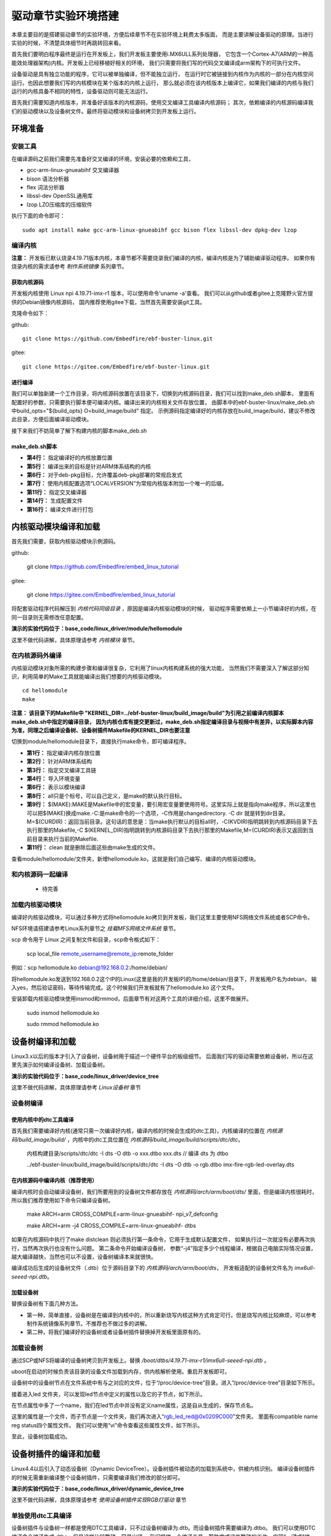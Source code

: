 .. vim: syntax=rst


驱动章节实验环境搭建
==============================

本章主要目的是搭建驱动章节的实验环境，方便后续章节不在实验环境上耗费太多版面，
而是主要讲解设备驱动的原理。当进行实验的时候，不清楚具体细节时再跳转回来看。

首先我们要明白程序最终是运行在开发板上，我们开发板主要使用i.MX6ULL系列处理器，
它包含一个Cortex-A7(ARM的一种高能效处理器架构)内核。开发板上已经移植好相关的环境，
我们只需要将我们写的代码交叉编译成arm架构下的可执行文件。

设备驱动是具有独立功能的程序，它可以被单独编译，但不能独立运行，
在运行时它被链接到内核作为内核的一部分在内核空间运行。也因此想要我们写的内核模块在某个版本的内核上运行，
那么就必须在该内核版本上编译它，如果我们编译的内核与我们运行的内核具备不相同的特性，设备驱动则可能无法运行。

首先我们需要知道内核版本，并准备好该版本的内核源码，使用交叉编译工具编译内核源码；
其次，依赖编译的内核源码编译我们的驱动模块以及设备树文件。最终将驱动模块和设备树拷贝到开发板上运行。


环境准备
~~~~~~~~~~~~~~~~~~~~~~~~~~~~~~
安装工具
------------------------------
在编译源码之前我们需要先准备好交叉编译的环境，安装必要的依赖和工具，

- gcc-arm-linux-gnueabihf  交叉编译器
- bison 语法分析器
- flex  词法分析器
- libssl-dev OpenSSL通用库
- lzop LZO压缩库的压缩软件

执行下面的命令即可：

::

   sudo apt install make gcc-arm-linux-gnueabihf gcc bison flex libssl-dev dpkg-dev lzop

编译内核
------------------------------

**注意：** 开发板已默认烧录4.19.71版本内核，本章节都不需要烧录我们编译的内核，编译内核是为了辅助编译驱动程序。
如果你有烧录内核的需求请参考 *制作系统镜像* 系列章节。

获取内核源码
^^^^^^^^^^^^^^^^^^^^^^^^^^^^^^
开发板内核使用 Linux npi 4.19.71-imx-r1 版本，可以使用命令'uname -a'查看。
我们可以从github或者gitee上克隆野火官方提供的Debian镜像内核源码，
国内推荐使用gitee下载，当然首先需要安装git工具。

克隆命令如下：

github:

::

   git clone https://github.com/Embedfire/ebf-buster-linux.git

gitee:

::

   git clone https://gitee.com/Embedfire/ebf-buster-linux.git

进行编译
^^^^^^^^^^^^^^^^^^^^^^^^^^^^^^

我们可以单独新建一个工作目录，将内核源码放置在该目录下，切换到内核源码目录，我们可以找到make_deb.sh脚本，
里面有配置好的参数，只需要执行脚本便可编译内核。编译出来的内核相关文件存放位置，
由脚本中的ebf-buster-linux/make_deb.sh中build_opts="${build_opts} O=build_image/build" 指定。
示例源码指定编译好的内核存放在build_image/build，建议不修改此目录，方便后面编译驱动模块。

.. image:: media/exper_env001.png
   :align: center
   :alt: 内核模块信息

.. image:: media/exper_env002.png
   :align: center
   :alt: 内核模块信息

接下来我们不妨简单了解下构建内核的脚本make_deb.sh

make_deb.sh脚本
^^^^^^^^^^^^^^^^^^^^^^^^^^^^^^

.. code-block:: bash
   :caption: make_deb.sh（内核源码/make_deb.sh）
   :linenos:

   deb_distro=bionic
   DISTRO=stable
   build_opts="-j 6"
   build_opts="${build_opts} O=build_image/build"
   build_opts="${build_opts} ARCH=arm"
   build_opts="${build_opts} KBUILD_DEBARCH=${DEBARCH}"
   build_opts="${build_opts} LOCALVERSION=-imx-r1"

   build_opts="${build_opts} KDEB_CHANGELOG_DIST=${deb_distro}"
   build_opts="${build_opts} KDEB_PKGVERSION=1${DISTRO}"
   build_opts="${build_opts} CROSS_COMPILE=arm-linux-gnueabihf-" 
   build_opts="${build_opts} KDEB_SOURCENAME=linux-upstream"

   make ${build_opts}  npi_v7_defconfig
   make ${build_opts}  
   make ${build_opts}  bindeb-pkg

- **第4行：** 指定编译好的内核放置位置
- **第5行：** 编译出来的目标是针对ARM体系结构的内核
- **第6行：** 对于deb-pkg目标，允许覆盖deb-pkg部署的常规启发式
- **第7行：** 使用内核配置选项“LOCALVERSION”为常规内核版本附加一个唯一的后缀。
- **第11行：** 指定交叉编译器
- **第14行：** 生成配置文件
- **第16行：** 编译文件进行打包


内核驱动模块编译和加载
~~~~~~~~~~~~~~~~~~~~~~~~~~~~~~
首先我们需要，获取内核驱动模块示例源码。

github:

   git clone https://github.com/Embedfire/embed_linux_tutorial

gitee:

   git clone https://gitee.com/Embedfire/embed_linux_tutorial

将配套驱动程序代码解压到 *内核代码同级目录* ，原因是编译内核驱动模块的时候，
驱动程序需要依赖上一小节编译好的内核，在同一目录则无需修改任意配置。

**演示的实验代码位于：base_code/linux_driver/module/hellomodule**

这里不做代码讲解，具体原理请参考 *内核模块* 章节。

.. image:: media/exper_env004.png
   :alt: 实验环境

在内核源码外编译
------------------------------
内核驱动模块对象所需的构建步骤和编译很复杂，它利用了linux内核构建系统的强大功能，
当然我们不需要深入了解这部分知识，利用简单的Make工具就能编译出我们想要的内核驱动模块。
::

   cd hellomodule
   make

.. image:: media/exper_env003.jpg
   :align: center
   :alt: 实验环境

.. image:: media/exper_env004.jpg
   :align: center
   :alt: 实验环境

**注意：  该目录下的Makefile中 "KERNEL_DIR=../ebf-buster-linux/build_image/build"为引用之前编译内核脚本make_deb.sh中指定的编译目录，
因为内核仓库有提交更新过，make_deb.sh指定编译目录与视频中有差异，以实际脚本内容为准，同理之后编译设备树、设备树插件Makefile的KERNEL_DIR也要注意**


切换到module/hellomodule目录下，直接执行make命令，即可编译程序。

.. code-block:: Makefile
   :caption: Makefile（module/hellomodule/Makefile）
   :linenos:

   KERNEL_DIR=../../ebf-buster-linux/build_image/build
   ARCH=arm
   CROSS_COMPILE=arm-linux-gnueabihf-
   export  ARCH  CROSS_COMPILE

   obj-m := hellomodule.o

   all:
      $(MAKE) -C $(KERNEL_DIR) M=$(CURDIR) modules

   .PHONE:clean

   clean:
      $(MAKE) -C $(KERNEL_DIR) M=$(CURDIR) clean	


- **第1行：** 指定编译内核存放位置
- **第2行：** 针对ARM体系结构
- **第3行：** 指定交叉编译工具链
- **第4行：** 导入环境变量
- **第6行：** 表示以模块编译
- **第8行：** all只是个标号，可以自己定义，是make的默认执行目标。
- **第9行：** $(MAKE):MAKE是Makefile中的宏变量，要引用宏变量要使用符号。这里实际上就是指向make程序，所以这里也可以把$(MAKE)换成make.-C:是make命令的一个选项，-C作用是changedirectory. -C dir 就是转到dir目录。M=$(CURDIR)：返回当前目录。这句话的意思是：当make执行默认的目标all时，-C(KVDIR)指明跳转到内核源码目录下去执行那里的Makefile,-C $(KERNEL_DIR)指明跳转到内核源码目录下去执行那里的Makefile,M=(CURDIR)表示又返回到当前目录来执行当前的Makefile.
- **第11行：** clean 就是删除后面这些由make生成的文件。



查看module/hellomodule/文件夹，新增hellomodule.ko，这就是我们自己编写、编译的内核驱动模块。

和内核源码一起编译
------------------------------
   - 待完善


加载内核驱动模块
------------------------------

编译好内核驱动模块，可以通过多种方式将hellomodule.ko拷贝到开发板，我们这里主要使用NFS网络文件系统或者SCP命令。

NFS环境请搭建请参考Linux系列章节之 *挂载MFS网络文件系统* 章节。

scp 命令用于 Linux 之间复制文件和目录，scp命令格式如下：

   scp local_file remote_username@remote_ip:remote_folder 

例如：scp hellomodule.ko debian@192.168.0.2:/home/debian/


将hellomodule.ko发送到192.168.0.2这个IP的Linux(这里是我的开发板IP)的/home/debian/目录下，开发板用户名为debian，
输入yes，然后验证密码，等待传输完成。这个时候我们开发板就有了hellomodule.ko 这个文件。

.. image:: media/exper_env005.png
   :align: center
   :alt: 实验环境

安装卸载内核驱动模块使用insmod和rmmod，后面章节有对这两个工具的详细介绍，这里不做展开。

   sudo insmod hellomodule.ko
   
   sudo rmmod hellomodule.ko


设备树编译和加载
~~~~~~~~~~~~~~~~~~~~~~~~~~~~~~
Linux3.x以后的版本才引入了设备树，设备树用于描述一个硬件平台的板级细节。
后面我们写的驱动需要依赖设备树，所以在这里先演示如何编译设备树、加载设备树。

**演示的实验代码位于：base_code/linux_driver/device_tree**

这里不做代码讲解，具体原理请参考 *Linux设备树* 章节

设备树编译
------------------------------

使用内核中的dtc工具编译
^^^^^^^^^^^^^^^^^^^^^^^^^^^^^^

首先我们需要编译好内核(通常只需一次编译好内核，编译内核的时候会生成的dtc工具)，内核编译的位置在 *内核源码/build_image/build/* ，内核中的dtc工具位置在  *内核源码/build_image/build/scripts/dtc/dtc*。

   内核构建目录/scripts/dtc/dtc -I dts -O dtb -o xxx.dtbo xxx.dts // 编译 dts 为 dtbo

   ../ebf-buster-linux/build_image/build/scripts/dtc/dtc -I dts -O dtb -o rgb.dtbo imx-fire-rgb-led-overlay.dts

.. image:: ./media/dtbo001.png
   :align: center
   :alt: dtc工具编译

在内核源码中编译内核（推荐使用）
^^^^^^^^^^^^^^^^^^^^^^^^^^^^^^

编译内核时会自动编译设备树，我们所要用到的设备树文件都存放在 *内核源码/arch/arm/boot/dts/* 里面，但是编译内核很耗时，
所以我们推荐使用如下命令只编译设备树。

   make ARCH=arm CROSS_COMPILE=arm-linux-gnueabihf- npi_v7_defconfig
   
   make ARCH=arm -j4 CROSS_COMPILE=arm-linux-gnueabihf- dtbs


如果在内核源码中执行了make distclean 则必须执行第一条命令，它用于生成默认配置文件， 如果执行过一次就没有必要再次执行，当然再次执行也没有什么问题。
第二条命令开始编译设备树， 参数“-j4”指定多少个线程编译，根据自己电脑实际情况设置，越大编译越快，当然也可以不设置，设备树编译本来就很快。

.. image:: ./media/dtbo002.png
   :align: center
   :alt: dtc工具编译

编译成功后生成的设备树文件（.dtb）位于源码目录下的 *内核源码/arch/arm/boot/dts*，
开发板适配的设备树文件名为 *imx6ull-seeed-npi.dtb*。

加载设备树
^^^^^^^^^^^^^^^^^^^^^^^^^^^^^^

替换设备树有下面几种方法。

- 第一种，简单直接，设备树是在编译到内核中的，所以重新烧写内核这种方式肯定可行。但是烧写内核比较麻烦，可以参考制作系统镜像系列章节。不推荐也不做过多的讲解。
- 第二种，将我们编译好的设备树或者设备树插件替换掉开发板里面原有的。

加载设备树
------------------------------

通过SCP或NFS将编译的设备树拷贝到开发板上。替换 */boot/dtbs/4.19.71-imx-r1/imx6ull-seeed-npi.dtb* 。

uboot在启动的时候负责该目录的设备文件加载到内存，供内核解析使用。重启开发板即可。

设备树中的设备树节点在文件系统中有与之对应的文件，位于“/proc/device-tree”目录。进入“/proc/device-tree”目录如下所示。

.. image:: ./media/driver003.png
   :align: center
   :alt: 查看led_test节点

接着进入led 文件夹，可以发现led节点中定义的属性以及它的子节点，如下所示。

.. image:: ./media/driver004.png
   :align: center
   :alt: led_test子节点

在节点属性中多了一个name，我们在led节点中并没有定义name属性，这是自从生成的，保存节点名。

这里的属性是一个文件，而子节点是一个文件夹，我们再次进入“rgb_led_red@0x0209C000”文件夹。
里面有compatible  name  reg  status四个属性文件。
我们可以使用“vi”命令查看这些属性文件，如下所示。

.. image:: ./media/driver005.png
   :align: center
   :alt: 查看子节点属性文件

至此，设备树加载成功。


设备树插件的编译和加载
~~~~~~~~~~~~~~~~~~~~~~~~~~~~~~
Linux4.4以后引入了动态设备树（Dynamic DeviceTree）。设备树插件被动态的加载到系统中，供被内核识别。
编译设备树插件的时候无需重新编译整个设备树插件，只需要编译我们修改的部分即可。

**演示的实验代码位于：base_code/linux_driver/dynamic_device_tree**

这里不做代码讲解，具体原理请参考 *使用设备树插件实现RGB灯驱动* 章节

单独使用dtc工具编译
------------------------------
设备树插件与设备树一样都是使用DTC工具编译，只不过设备树编译为.dtb。而设备树插件需要编译为.dtbo。
我们可以使用DTC编译命令编译生成.dtbo，但是这样比较繁琐、容易出错。
我们提供一个编译工具，帮助完成这些繁琐的工作，实现“一键式”编译。

编译工具下载地址

   git clone https://github.com/Embedfire/ebf-linux-dtoverlays.git
   
   或者
   
   git clone https://gitee.com/Embedfire/ebf-linux-dtoverlays.git

要编译的设备树插件源文件放在 *ebf-linux-dtoverlays/overlays/ebf* 目录下，
然后回到编译工具的根目录 *ebf-linux-dtoverlays/* 执行“make”即可。

生成的.dtbo位于“~/ebf-linux-dtoverlays/output”目录下。

例如本章的RGB设备树插件为“imx-fire-rgb-led-overlay.dts”将其拷贝到“ebf-linux-dtoverlays/overlays/ebf”目录下，
编译之后就会在“ebf-linux-dtoverlays/output”目录下生成同名的.dtbo文件。得到.dtbo后，下一步就是将其加载到系统中。
需要注意的是，如果你在执行“make”后出现下图报错，可以尝试先卸载device-tree-compiler（卸载命令为：“sudo apt-get autoremove device-tree-compiler”）,
重新安装，然后在“ebf-linux-dtoverlays/basic/fixdep文件的权限，
修改权限命令为：“chmod 777 scripts/basic/fixdep”。

.. image:: ./media/dtboerr001.png
   :align: center
   :alt: 02|

内核dtc工具编译设备树插件
------------------------------

编译设备树插件和编译设备树类似，这里使用内核中的dtc工具编译编译设备树插件。

将xxx.dts 编译为 xxx.dtbo

   内核构建目录/scripts/dtc/dtc -I dts -O dtb -o xxx.dtbo xxx.dts
   
例如，将imx-fire-rgb-led-overlay.dts编译为rgb.dtbo

   ../ebf-buster-linux/build_image/build/scripts/dtc/dtc -I dts -O dtb -o rgb.dtbo imx-fire-rgb-led-overlay.dts

.. image:: ./media/dtbo001.png
   :align: center
   :alt: dtc工具编译

编译好的设备树插件为rgb.dtbo。


加载设备树插件
------------------------------

安装之前通过SCP或NFS将rgb.dtbo拷贝到开发板上，下面操作都在开发板上进行。

使用echo命令加载
^^^^^^^^^^^^^^^^^^^^^^^^^^^^^^
首先在/sys/kernel/config/device-tree/overlays/下创建一个新目录。

   mkdir /sys/kernel/config/device-tree/overlays/xxx

这个文件夹的名字可以任意定义，最好能反应对应的设备，例如本例中要插入RGB灯的设备树插件，则文件夹命名为rgb_led。

然后将dtbo固件echo到path属性文件中或者将dtbo的内容cat到dtbo属性文件

   echo xxx.dtbo >/sys/kernel/config/device-tree/overlays/xxx/path

   cat xxx.dtbo >/sys/kernel/config/device-tree/overlays/xxx/dtbo

执行该命令可能会出现警告，直接忽略即可。加载过程中如果不出错不会输出提示信息。

和设备树相同，加载成功后就可以在“/proc/device-tree”目录下找到与插入的设备树节点同名的文件夹，
进入该文件夹还可以看到该节点拥有的属性以及它的子节点，如下所示。

.. image:: ./media/dynami002.png
   :align: center
   :alt: 02|

进入rgb_led 目录，如下所示。

.. image:: ./media/dynami003.png
   :align: center
   :alt: 02|

看到这些文件，证明已经加载成功了。

删除"插件"设备树

   rmdir /sys/kernel/config/device-tree/overlays/xxx

uboot加载(适用野火linux开发板)
^^^^^^^^^^^^^^^^^^^^^^^^^^^^^^

将设备树插件写入uEnv.txt配置文件系统启动过程中自动从uEnv.txt读取要加载的设备树插件，我们也不用创建文件夹。
与使用 echo命令加载相同的是需要将要加载的.dtbo放入“/lib/firmware”，然后打开位于“/boot”目录下的uEnv.txt文件，如下所示。

.. image:: ./media/dynami004.png
   :align: center
   :alt: 02|

从上图可以看出在uEnv.txt文件夹下有很多被屏蔽的设备树插件，这些设备树插件是烧写系统时自带的插件，为避免它们干扰我们的实验，这里把它们全部屏蔽掉。
如果要将RGB的设备树插件写入uEnv.txt也很简单，参照着写即可。书写格式为“dtoverlay=<设备树插件路径>”。

修改完成后保存、退出。执行reboot命令重启系统。重启后正常情况下我们可以在“/proc/device-tree”找与插入的设备节点同名的文件夹。